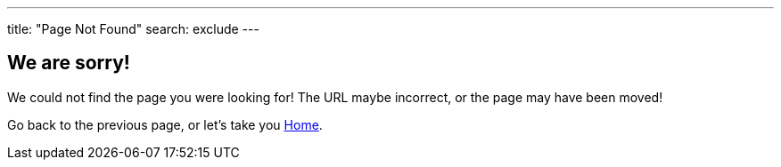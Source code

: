 
:page-title: Page Not Found
:page-pageid: 404-error
:page-description: Page Not Found

---
title: "Page Not Found"
search: exclude
---  

== We are sorry! 

We could not find the page you were looking for!
The URL maybe incorrect, or the page may have been moved!

Go back to the previous page, or let's take you link:{{navprefix}}=index[Home].
